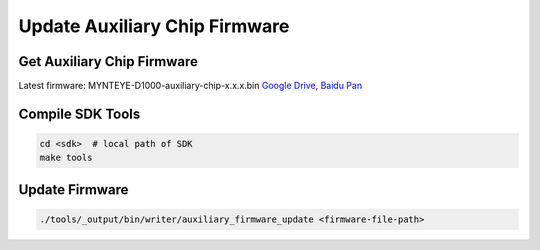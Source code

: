 Update Auxiliary Chip Firmware
===============================

Get Auxiliary Chip Firmware
----------------------------

Latest firmware: MYNTEYE-D1000-auxiliary-chip-x.x.x.bin `Google
Drive <https://drive.google.com/open?id=1gAbTf6W10a8iwT7L9TceMVgxQCWKnEsx>`__,
`Baidu Pan <https://pan.baidu.com/s/1sZKxugg5P8Dk5QgneA9ttw>`__

Compile SDK Tools
-----------------

.. code-block:: bash

   cd <sdk>  # local path of SDK
   make tools

Update Firmware
---------------

.. code-block:: bash

   ./tools/_output/bin/writer/auxiliary_firmware_update <firmware-file-path>
